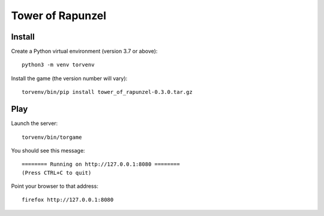 Tower of Rapunzel
=================

Install
-------

Create a Python virtual environment (version 3.7 or above)::

    python3 -m venv torvenv

Install the game (the version number will vary)::

    torvenv/bin/pip install tower_of_rapunzel-0.3.0.tar.gz

Play
----

Launch the server::

    torvenv/bin/torgame

You should see this message::

    ======== Running on http://127.0.0.1:8080 ========
    (Press CTRL+C to quit)


Point your browser to that address::

    firefox http://127.0.0.1:8080
